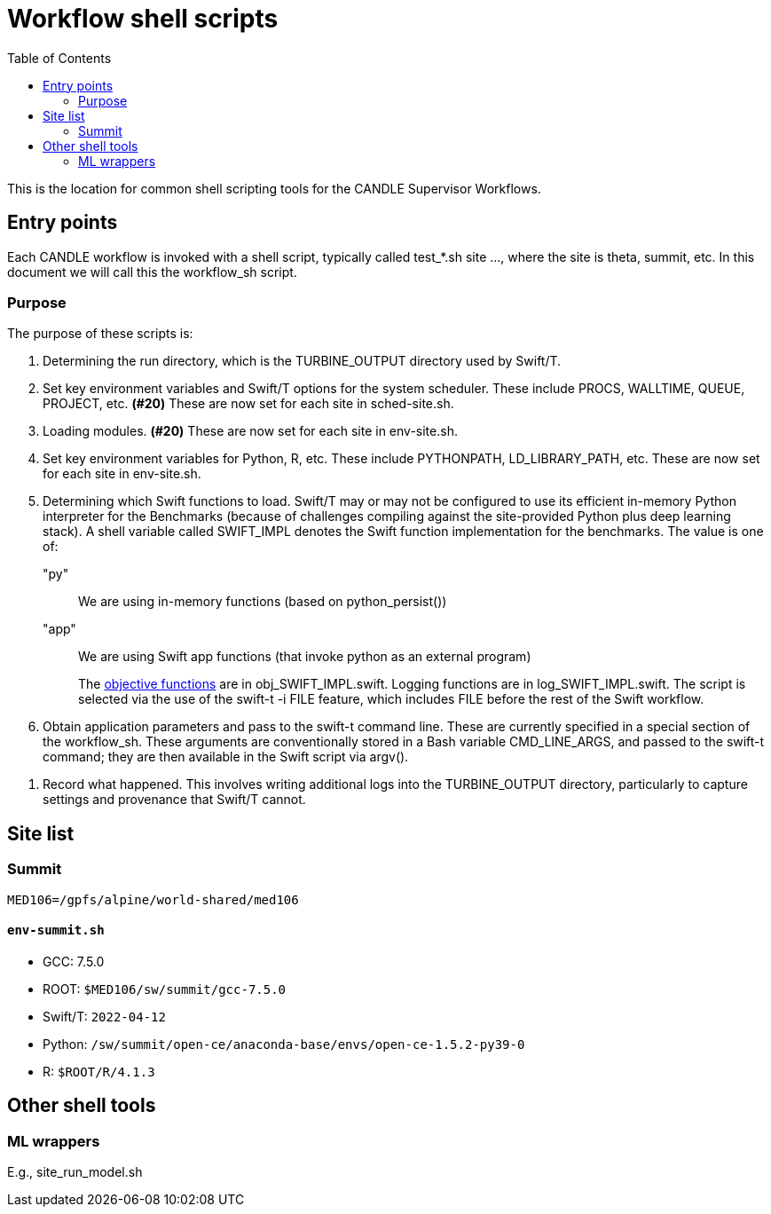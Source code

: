 
:toc:

= Workflow shell scripts

This is the location for common shell scripting tools for the CANDLE Supervisor Workflows.


== Entry points

Each CANDLE workflow is invoked with a shell script, typically called +test_*.sh site ...+, where the +site+ is +theta+, +summit+, etc.  In this document we will call this the workflow_sh script.

=== Purpose

The purpose of these scripts is:

. Determining the run directory, which is the +TURBINE_OUTPUT+ directory used by Swift/T.

. Set key environment variables and Swift/T options for the system scheduler.  These include +PROCS+, +WALLTIME+, +QUEUE+, +PROJECT+, etc.  *(#20)* These are now set for each site in +sched-site.sh+.

. Loading modules.  *(#20)* These are now set for each site in +env-site.sh+.

. Set key environment variables for Python, R, etc.  These include +PYTHONPATH+, +LD_LIBRARY_PATH+, etc.  These are now set for each site in +env-site.sh+.

. Determining which Swift functions to load.  Swift/T may or may not be configured to use its efficient in-memory Python interpreter for the Benchmarks (because of challenges compiling against the site-provided Python plus deep learning stack).  A shell variable called +SWIFT_IMPL+ denotes the Swift function implementation for the benchmarks.  The value is one of:
+
+"py"+:: We are using in-memory functions (based on +python_persist()+)
+
+"app"+:: We are using Swift +app+ functions (that invoke +python+ as an external program)
+
The https://github.com/ECP-CANDLE/Supervisor/tree/master/workflows#objective-function-guide[objective functions] are in +obj_SWIFT_IMPL.swift+.  Logging functions are in +log_SWIFT_IMPL.swift+.  The script is selected via the use of the +swift-t -i FILE+ feature, which includes +FILE+ before the rest of the Swift workflow.

. Obtain application parameters and pass to the +swift-t+ command line.  These are currently specified in a special section of the workflow_sh.  These arguments are conventionally stored in a Bash variable +CMD_LINE_ARGS+, and passed to the +swift-t+ command; they are then available in the Swift script via +argv()+.

////
. [yellow]#&#9733;# Run swift-t!
////

. Record what happened.  This involves writing additional logs into the TURBINE_OUTPUT directory, particularly to capture settings and provenance that Swift/T cannot.

== Site list

=== Summit

`MED106=/gpfs/alpine/world-shared/med106`

==== `env-summit.sh`

* GCC: 7.5.0
* ROOT: `$MED106/sw/summit/gcc-7.5.0`
* Swift/T: `2022-04-12`
* Python: `/sw/summit/open-ce/anaconda-base/envs/open-ce-1.5.2-py39-0`
* R: `$ROOT/R/4.1.3`

== Other shell tools

=== ML wrappers

E.g., site_run_model.sh
